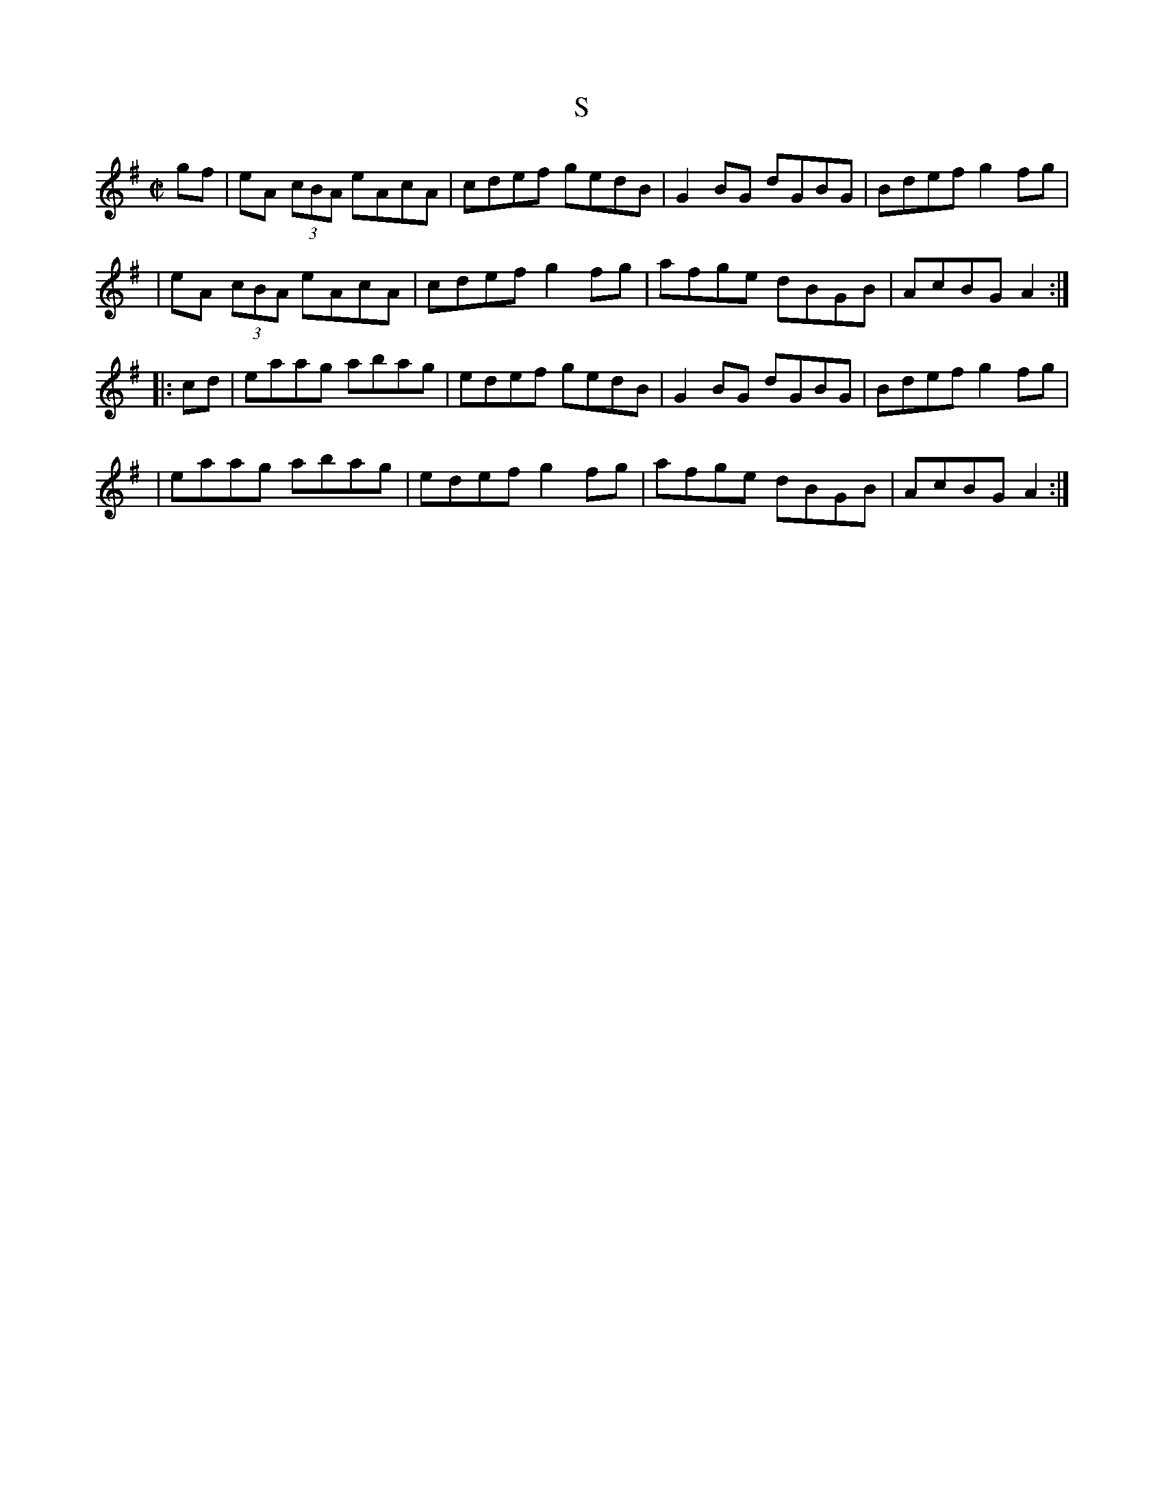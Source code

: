 X: 131
T:S
R:reel
Z: 1997 by John Chambers <jc@eddie.mit.edu> http://eddie.mit.edu/~jc/music/abc/
M:C|
L:1/8
K:ADor
gf \
| eA (3cBA eAcA | cdef gedB | G2BG dGBG | Bdef g2fg |
| eA (3cBA eAcA | cdef g2fg | afge dBGB | AcBG A2 :|
|: cd \
| eaag abag | edef gedB | G2BG dGBG | Bdef g2fg |
| eaag abag | edef g2fg | afge dBGB | AcBG A2 :|
